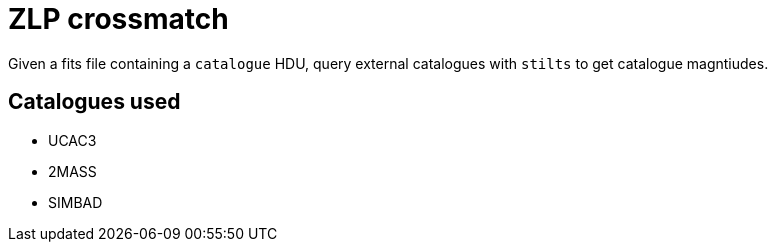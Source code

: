 = ZLP crossmatch =

Given a fits file containing a `catalogue` HDU, query external catalogues with `stilts` to get catalogue magntiudes.

== Catalogues used ==

* UCAC3
* 2MASS
* SIMBAD
